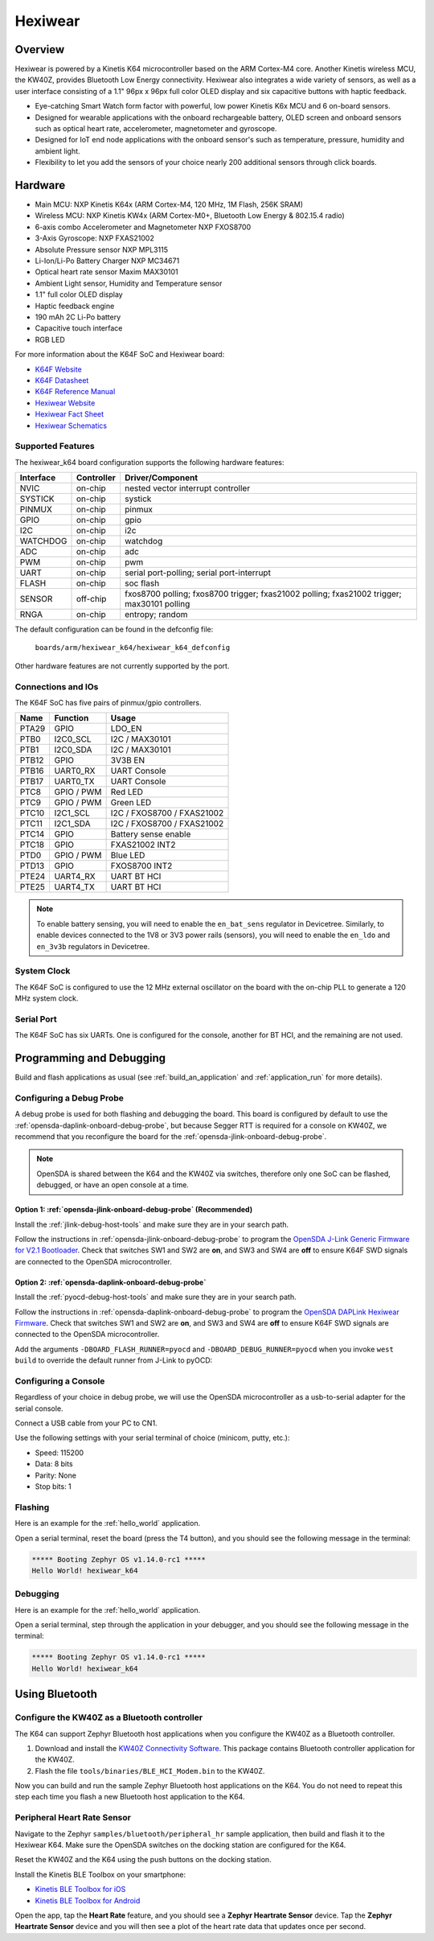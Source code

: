.. _hexiwear_k64:

Hexiwear
########

Overview
********

Hexiwear is powered by a Kinetis K64 microcontroller based on the ARM Cortex-M4
core. Another Kinetis wireless MCU, the KW40Z, provides Bluetooth Low Energy
connectivity. Hexiwear also integrates a wide variety of sensors, as well as a
user interface consisting of a 1.1" 96px x 96px full color OLED display and six
capacitive buttons with haptic feedback.

- Eye-catching Smart Watch form factor with powerful, low power Kinetis K6x MCU
  and 6 on-board sensors.
- Designed for wearable applications with the onboard rechargeable battery,
  OLED screen and onboard sensors such as optical heart rate, accelerometer,
  magnetometer and gyroscope.
- Designed for IoT end node applications with the onboard sensor's such as
  temperature, pressure, humidity and ambient light.
- Flexibility to let you add the sensors of your choice nearly 200 additional
  sensors through click boards.

.. image:: hexiwear_k64.jpg
   :align: center
   :alt: Hexiwear

Hardware
********

- Main MCU: NXP Kinetis K64x (ARM Cortex-M4, 120 MHz, 1M Flash, 256K SRAM)
- Wireless MCU: NXP Kinetis KW4x (ARM Cortex-M0+, Bluetooth Low Energy &
  802.15.4 radio)
- 6-axis combo Accelerometer and Magnetometer NXP FXOS8700
- 3-Axis Gyroscope: NXP FXAS21002
- Absolute Pressure sensor NXP MPL3115
- Li-Ion/Li-Po Battery Charger NXP MC34671
- Optical heart rate sensor Maxim MAX30101
- Ambient Light sensor, Humidity and Temperature sensor
- 1.1" full color OLED display
- Haptic feedback engine
- 190 mAh 2C Li-Po battery
- Capacitive touch interface
- RGB LED

For more information about the K64F SoC and Hexiwear board:

- `K64F Website`_
- `K64F Datasheet`_
- `K64F Reference Manual`_
- `Hexiwear Website`_
- `Hexiwear Fact Sheet`_
- `Hexiwear Schematics`_

Supported Features
==================

The hexiwear_k64 board configuration supports the following hardware features:

+-----------+------------+-------------------------------------+
| Interface | Controller | Driver/Component                    |
+===========+============+=====================================+
| NVIC      | on-chip    | nested vector interrupt controller  |
+-----------+------------+-------------------------------------+
| SYSTICK   | on-chip    | systick                             |
+-----------+------------+-------------------------------------+
| PINMUX    | on-chip    | pinmux                              |
+-----------+------------+-------------------------------------+
| GPIO      | on-chip    | gpio                                |
+-----------+------------+-------------------------------------+
| I2C       | on-chip    | i2c                                 |
+-----------+------------+-------------------------------------+
| WATCHDOG  | on-chip    | watchdog                            |
+-----------+------------+-------------------------------------+
| ADC       | on-chip    | adc                                 |
+-----------+------------+-------------------------------------+
| PWM       | on-chip    | pwm                                 |
+-----------+------------+-------------------------------------+
| UART      | on-chip    | serial port-polling;                |
|           |            | serial port-interrupt               |
+-----------+------------+-------------------------------------+
| FLASH     | on-chip    | soc flash                           |
+-----------+------------+-------------------------------------+
| SENSOR    | off-chip   | fxos8700 polling;                   |
|           |            | fxos8700 trigger;                   |
|           |            | fxas21002 polling;                  |
|           |            | fxas21002 trigger;                  |
|           |            | max30101 polling                    |
+-----------+------------+-------------------------------------+
| RNGA      | on-chip    | entropy;                            |
|           |            | random                              |
+-----------+------------+-------------------------------------+

The default configuration can be found in the defconfig file:

	``boards/arm/hexiwear_k64/hexiwear_k64_defconfig``

Other hardware features are not currently supported by the port.

Connections and IOs
===================

The K64F SoC has five pairs of pinmux/gpio controllers.

+-------+-----------------+---------------------------+
| Name  | Function        | Usage                     |
+=======+=================+===========================+
| PTA29 | GPIO            | LDO_EN                    |
+-------+-----------------+---------------------------+
| PTB0  | I2C0_SCL        | I2C / MAX30101            |
+-------+-----------------+---------------------------+
| PTB1  | I2C0_SDA        | I2C / MAX30101            |
+-------+-----------------+---------------------------+
| PTB12 | GPIO            | 3V3B EN                   |
+-------+-----------------+---------------------------+
| PTB16 | UART0_RX        | UART Console              |
+-------+-----------------+---------------------------+
| PTB17 | UART0_TX        | UART Console              |
+-------+-----------------+---------------------------+
| PTC8  | GPIO / PWM      | Red LED                   |
+-------+-----------------+---------------------------+
| PTC9  | GPIO / PWM      | Green LED                 |
+-------+-----------------+---------------------------+
| PTC10 | I2C1_SCL        | I2C / FXOS8700 / FXAS21002|
+-------+-----------------+---------------------------+
| PTC11 | I2C1_SDA        | I2C / FXOS8700 / FXAS21002|
+-------+-----------------+---------------------------+
| PTC14 | GPIO            | Battery sense enable      |
+-------+-----------------+---------------------------+
| PTC18 | GPIO            | FXAS21002 INT2            |
+-------+-----------------+---------------------------+
| PTD0  | GPIO / PWM      | Blue LED                  |
+-------+-----------------+---------------------------+
| PTD13 | GPIO            | FXOS8700 INT2             |
+-------+-----------------+---------------------------+
| PTE24 | UART4_RX        | UART BT HCI               |
+-------+-----------------+---------------------------+
| PTE25 | UART4_TX        | UART BT HCI               |
+-------+-----------------+---------------------------+

.. note::

   To enable battery sensing, you will need to enable the ``en_bat_sens``
   regulator in Devicetree. Similarly, to enable devices connected to the 1V8
   or 3V3 power rails (sensors), you will need to enable the ``en_ldo``
   and ``en_3v3b`` regulators in Devicetree.

System Clock
============

The K64F SoC is configured to use the 12 MHz external oscillator on the board
with the on-chip PLL to generate a 120 MHz system clock.

Serial Port
===========

The K64F SoC has six UARTs. One is configured for the console, another for BT
HCI, and the remaining are not used.

Programming and Debugging
*************************

Build and flash applications as usual (see :ref:`build_an_application` and
:ref:`application_run` for more details).

Configuring a Debug Probe
=========================

A debug probe is used for both flashing and debugging the board. This board is
configured by default to use the :ref:`opensda-daplink-onboard-debug-probe`,
but because Segger RTT is required for a console on KW40Z, we recommend that
you reconfigure the board for the :ref:`opensda-jlink-onboard-debug-probe`.

.. note::
   OpenSDA is shared between the K64 and the KW40Z via switches, therefore only
   one SoC can be flashed, debugged, or have an open console at a time.

Option 1: :ref:`opensda-jlink-onboard-debug-probe` (Recommended)
----------------------------------------------------------------

Install the :ref:`jlink-debug-host-tools` and make sure they are in your search
path.

Follow the instructions in :ref:`opensda-jlink-onboard-debug-probe` to program
the `OpenSDA J-Link Generic Firmware for V2.1 Bootloader`_. Check that switches
SW1 and SW2 are **on**, and SW3 and SW4 are **off**  to ensure K64F SWD signals
are connected to the OpenSDA microcontroller.

Option 2: :ref:`opensda-daplink-onboard-debug-probe`
----------------------------------------------------

Install the :ref:`pyocd-debug-host-tools` and make sure they are in your search
path.

Follow the instructions in :ref:`opensda-daplink-onboard-debug-probe` to
program the `OpenSDA DAPLink Hexiwear Firmware`_. Check that switches SW1 and
SW2 are **on**, and SW3 and SW4 are **off**  to ensure K64F SWD signals are
connected to the OpenSDA microcontroller.

Add the arguments ``-DBOARD_FLASH_RUNNER=pyocd`` and
``-DBOARD_DEBUG_RUNNER=pyocd`` when you invoke ``west build`` to override the
default runner from J-Link to pyOCD:

.. zephyr-app-commands::
   :zephyr-app: samples/hello_world
   :board: hexiwear_k64
   :gen-args: -DBOARD_FLASH_RUNNER=pyocd -DBOARD_DEBUG_RUNNER=pyocd
   :goals: build

Configuring a Console
=====================

Regardless of your choice in debug probe, we will use the OpenSDA
microcontroller as a usb-to-serial adapter for the serial console.

Connect a USB cable from your PC to CN1.

Use the following settings with your serial terminal of choice (minicom, putty,
etc.):

- Speed: 115200
- Data: 8 bits
- Parity: None
- Stop bits: 1

Flashing
========

Here is an example for the :ref:`hello_world` application.

.. zephyr-app-commands::
   :zephyr-app: samples/hello_world
   :board: hexiwear_k64
   :goals: flash

Open a serial terminal, reset the board (press the T4 button), and you should
see the following message in the terminal:

.. code-block:: console

   ***** Booting Zephyr OS v1.14.0-rc1 *****
   Hello World! hexiwear_k64

Debugging
=========

Here is an example for the :ref:`hello_world` application.

.. zephyr-app-commands::
   :zephyr-app: samples/hello_world
   :board: hexiwear_k64
   :goals: debug

Open a serial terminal, step through the application in your debugger, and you
should see the following message in the terminal:

.. code-block:: console

   ***** Booting Zephyr OS v1.14.0-rc1 *****
   Hello World! hexiwear_k64

Using Bluetooth
***************

Configure the KW40Z as a Bluetooth controller
=============================================

The K64 can support Zephyr Bluetooth host applications when you configure the
KW40Z as a Bluetooth controller.

#. Download and install the `KW40Z Connectivity Software`_. This package
   contains Bluetooth controller application for the KW40Z.
#. Flash the file ``tools/binaries/BLE_HCI_Modem.bin`` to the KW40Z.

Now you can build and run the sample Zephyr Bluetooth host applications on the
K64. You do not need to repeat this step each time you flash a new Bluetooth
host application to the K64.

Peripheral Heart Rate Sensor
============================

Navigate to the Zephyr ``samples/bluetooth/peripheral_hr`` sample
application, then build and flash it to the Hexiwear K64. Make sure
the OpenSDA switches on the docking station are configured for the
K64.

.. zephyr-app-commands::
   :zephyr-app: samples/bluetooth/peripheral_hr
   :board: hexiwear_k64
   :goals: build flash

Reset the KW40Z and the K64 using the push buttons on the docking station.

Install the Kinetis BLE Toolbox on your smartphone:

- `Kinetis BLE Toolbox for iOS`_
- `Kinetis BLE Toolbox for Android`_

Open the app, tap the **Heart Rate** feature, and you should see a **Zephyr
Heartrate Sensor** device. Tap the **Zephyr Heartrate Sensor** device and you
will then see a plot of the heart rate data that updates once per second.


.. _Hexiwear Website:
   https://www.nxp.com/support/developer-resources/nxp-designs/hexiwear-complete-iot-development-solution:HEXIWEAR?&tid=vanHEXIWEAR

.. _Hexiwear Fact Sheet:
   https://www.nxp.com/docs/en/fact-sheet/HEXIWEAR-FS.pdf

.. _Hexiwear Schematics:
   http://cdn-docs.mikroe.com/images/c/c0/Sch_Hexiwear_MainBoard_v106c.pdf

.. _K64F Website:
   https://www.nxp.com/products/processors-and-microcontrollers/arm-based-processors-and-mcus/kinetis-cortex-m-mcus/k-seriesperformancem4/k6x-ethernet/kinetis-k64-120-mhz-256kb-sram-microcontrollers-mcus-based-on-arm-cortex-m4-core:K64_120

.. _K64F Datasheet:
   https://www.nxp.com/docs/en/data-sheet/K64P144M120SF5.pdf

.. _K64F Reference Manual:
   https://www.nxp.com/docs/en/reference-manual/K64P144M120SF5RM.pdf

.. _OpenSDA J-Link Generic Firmware for V2.1 Bootloader:
   https://www.segger.com/downloads/jlink/OpenSDA_V2_1

.. _OpenSDA DAPLink Hexiwear Firmware:
   https://github.com/MikroElektronika/HEXIWEAR/blob/master/HW/HEXIWEAR_DockingStation/HEXIWEAR_DockingStation_DAPLINK_FW.bin

.. _KW40Z Connectivity Software:
   https://www.nxp.com/webapp/Download?colCode=KW40Z-CONNECTIVITY-SOFTWARE&appType=license&location=null&fpsp=1&WT_TYPE=Protocol%20Stacks&WT_VENDOR=FREESCALE&WT_FILE_FORMAT=exe&WT_ASSET=Downloads&fileExt=.exe&Parent_nodeId=1432854896956716810497&Parent_pageType=product

.. _Kinetis BLE Toolbox for iOS:
   https://itunes.apple.com/us/app/kinetis-ble-toolbox/id1049036961?mt=8

.. _Kinetis BLE Toolbox for Android:
   https://play.google.com/store/apps/details?id=com.freescale.kinetisbletoolbox
